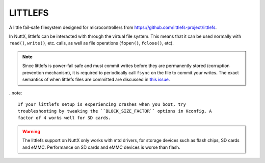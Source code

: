 ========
LITTLEFS
========

A little fail-safe filesystem designed for microcontrollers from
https://github.com/littlefs-project/littlefs.

In NuttX, littlefs can be interacted with through the virtual file system. This
means that it can be used normally with ``read()``, ``write()``, etc. calls, as
well as file operations (``fopen()``, ``fclose()``, etc).

.. note::

   Since littlefs is power-fail safe and must commit writes before they are
   permanently stored (corruption prevention mechanism), it is required to
   periodically call ``fsync`` on the file to commit your writes. The exact
   semantics of when littlefs files are committed are discussed in `this issue
   <https://github.com/apache/nuttx/issues/15840>`_.


..note:: 

  If your littlefs setup is experiencing crashes when you boot, try
  troubleshooting by tweaking the ``BLOCK_SIZE_FACTOR`` options in Kconfig. A
  factor of 4 works well for SD cards.

.. warning::

   The littlefs support on NuttX only works with mtd drivers, for storage
   devices such as flash chips, SD cards and eMMC. Performance on SD cards and
   eMMC devices is worse than flash.
